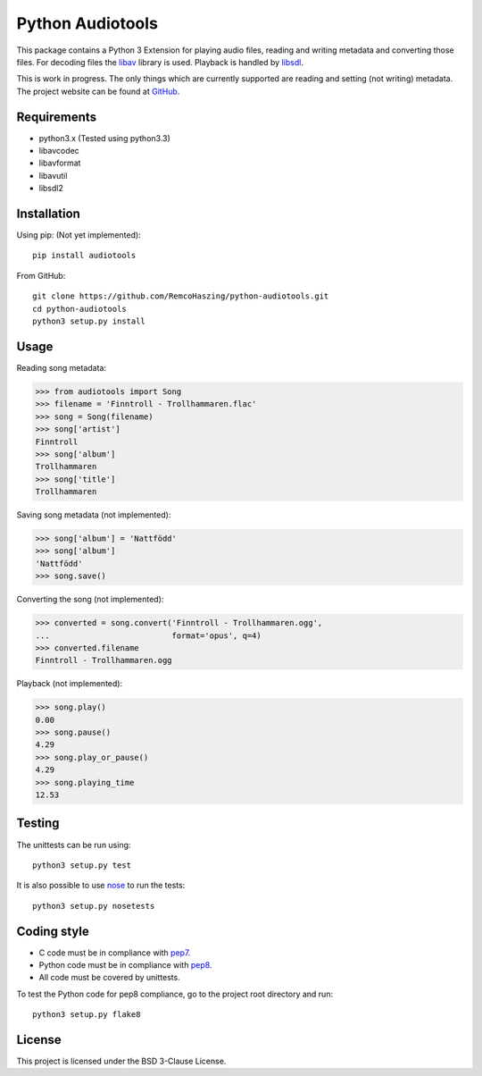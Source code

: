 Python Audiotools
=================

This package contains a Python 3 Extension for playing audio files, reading and
writing metadata and converting those files. For decoding files the libav_
library is used. Playback is handled by libsdl_.

This is work in progress. The only things which are currently supported are
reading and setting (not writing) metadata. The project website can be found at
`GitHub
<https://github.com/RemcoHaszing/python-audiotools>`_.


Requirements
------------

- python3.x (Tested using python3.3)
- libavcodec
- libavformat
- libavutil
- libsdl2


Installation
------------

Using pip: (Not yet implemented)::

    pip install audiotools

From GitHub::

    git clone https://github.com/RemcoHaszing/python-audiotools.git
    cd python-audiotools
    python3 setup.py install


Usage
-----

Reading song metadata:

>>> from audiotools import Song
>>> filename = 'Finntroll - Trollhammaren.flac'
>>> song = Song(filename)
>>> song['artist']
Finntroll
>>> song['album']
Trollhammaren
>>> song['title']
Trollhammaren

Saving song metadata (not implemented):

>>> song['album'] = 'Nattfödd'
>>> song['album']
'Nattfödd'
>>> song.save()

Converting the song (not implemented):

>>> converted = song.convert('Finntroll - Trollhammaren.ogg',
...                          format='opus', q=4)
>>> converted.filename
Finntroll - Trollhammaren.ogg

Playback (not implemented):

>>> song.play()
0.00
>>> song.pause()
4.29
>>> song.play_or_pause()
4.29
>>> song.playing_time
12.53


Testing
-------

The unittests can be run using::

    python3 setup.py test

It is also possible to use nose_ to run the tests::

    python3 setup.py nosetests


Coding style
------------

- C code must be in compliance with pep7_.
- Python code must be in compliance with pep8_.
- All code must be covered by unittests.

To test the Python code for pep8 compliance, go to the project root directory
and run::

    python3 setup.py flake8


License
-------

This project is licensed under the BSD 3-Clause License.


.. _libav: https://libav.org
.. _libsdl: http://www.libsdl.org
.. _nose: http://nose.readthedocs.org
.. _pep7: http://www.python.org/dev/peps/pep-0007
.. _pep8: http://www.python.org/dev/peps/pep-0008
